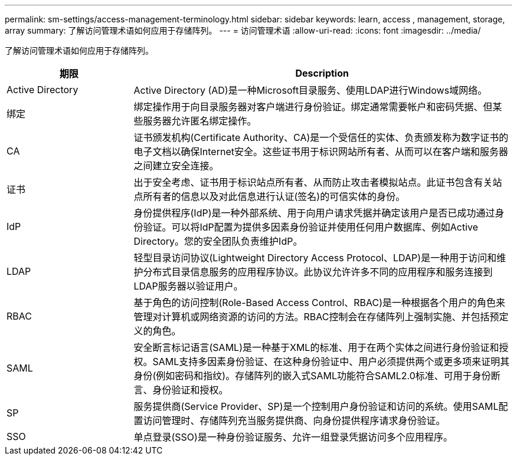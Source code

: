 ---
permalink: sm-settings/access-management-terminology.html 
sidebar: sidebar 
keywords: learn, access , management, storage, array 
summary: 了解访问管理术语如何应用于存储阵列。 
---
= 访问管理术语
:allow-uri-read: 
:icons: font
:imagesdir: ../media/


[role="lead"]
了解访问管理术语如何应用于存储阵列。

[cols="1a,3a"]
|===
| 期限 | Description 


 a| 
Active Directory
 a| 
Active Directory (AD)是一种Microsoft目录服务、使用LDAP进行Windows域网络。



 a| 
绑定
 a| 
绑定操作用于向目录服务器对客户端进行身份验证。绑定通常需要帐户和密码凭据、但某些服务器允许匿名绑定操作。



 a| 
CA
 a| 
证书颁发机构(Certificate Authority、CA)是一个受信任的实体、负责颁发称为数字证书的电子文档以确保Internet安全。这些证书用于标识网站所有者、从而可以在客户端和服务器之间建立安全连接。



 a| 
证书
 a| 
出于安全考虑、证书用于标识站点所有者、从而防止攻击者模拟站点。此证书包含有关站点所有者的信息以及对此信息进行认证(签名)的可信实体的身份。



 a| 
IdP
 a| 
身份提供程序(IdP)是一种外部系统、用于向用户请求凭据并确定该用户是否已成功通过身份验证。可以将IdP配置为提供多因素身份验证并使用任何用户数据库、例如Active Directory。您的安全团队负责维护IdP。



 a| 
LDAP
 a| 
轻型目录访问协议(Lightweight Directory Access Protocol、LDAP)是一种用于访问和维护分布式目录信息服务的应用程序协议。此协议允许许多不同的应用程序和服务连接到LDAP服务器以验证用户。



 a| 
RBAC
 a| 
基于角色的访问控制(Role-Based Access Control、RBAC)是一种根据各个用户的角色来管理对计算机或网络资源的访问的方法。RBAC控制会在存储阵列上强制实施、并包括预定义的角色。



 a| 
SAML
 a| 
安全断言标记语言(SAML)是一种基于XML的标准、用于在两个实体之间进行身份验证和授权。SAML支持多因素身份验证、在这种身份验证中、用户必须提供两个或更多项来证明其身份(例如密码和指纹)。存储阵列的嵌入式SAML功能符合SAML2.0标准、可用于身份断言、身份验证和授权。



 a| 
SP
 a| 
服务提供商(Service Provider、SP)是一个控制用户身份验证和访问的系统。使用SAML配置访问管理时、存储阵列充当服务提供商、向身份提供程序请求身份验证。



 a| 
SSO
 a| 
单点登录(SSO)是一种身份验证服务、允许一组登录凭据访问多个应用程序。

|===